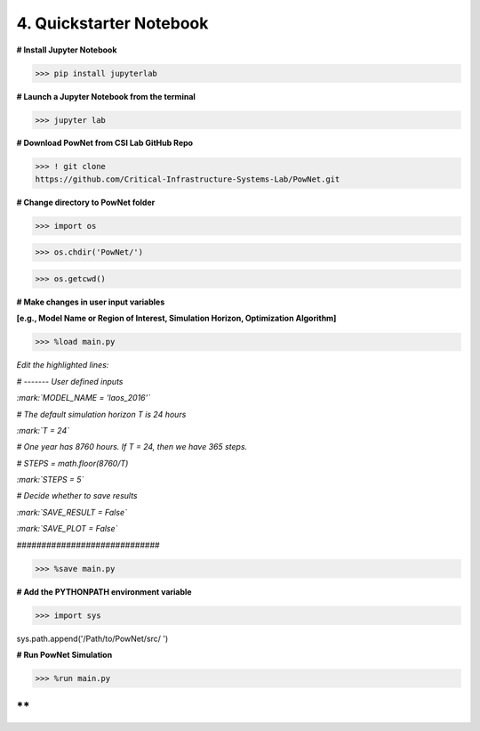 
**4. Quickstarter Notebook**
============================

**# Install Jupyter Notebook**

>>> pip install jupyterlab

**# Launch a Jupyter Notebook from the terminal**

>>> jupyter lab

**# Download PowNet from CSI Lab GitHub Repo**

>>> ! git clone
https://github.com/Critical-Infrastructure-Systems-Lab/PowNet.git

**# Change directory to PowNet folder**

>>> import os

>>> os.chdir('PowNet/')

>>> os.getcwd()

**# Make changes in user input variables**

**[e.g., Model Name or Region of Interest, Simulation Horizon,
Optimization Algorithm]**

>>> %load main.py

*Edit the highlighted lines:*

*# ------- User defined inputs*

*:mark:`MODEL_NAME = 'laos_2016’`*

*# The default simulation horizon T is 24 hours*

*:mark:`T = 24`*

*# One year has 8760 hours. If T = 24, then we have 365 steps.*

*# STEPS = math.floor(8760/T)*

*:mark:`STEPS = 5`*

*# Decide whether to save results*

*:mark:`SAVE_RESULT = False`*

*:mark:`SAVE_PLOT = False`*

*#############################*

>>> %save main.py

**# Add the PYTHONPATH environment variable**

>>> import sys

sys.path.append('/Path/to/PowNet/src/ ')

**# Run PowNet Simulation**

>>> %run main.py

**
**
